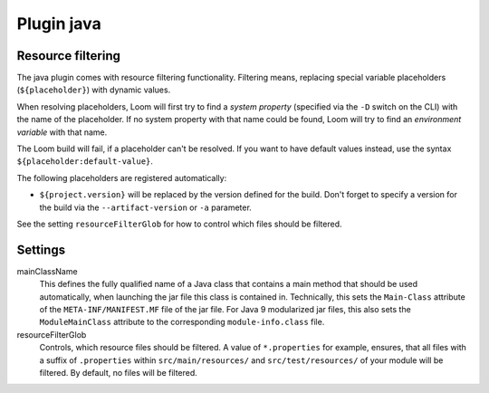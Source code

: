 Plugin java
===========



Resource filtering
------------------

The java plugin comes with resource filtering functionality. Filtering means, replacing special
variable placeholders (``${placeholder}``) with dynamic values.

When resolving placeholders, Loom will first try to find a *system property*
(specified via the ``-D`` switch on the CLI) with the name of the placeholder.
If no system property with that name could be found, Loom will try to find
an *environment variable* with that name.

The Loom build will fail, if a placeholder can't be resolved. If you want to have
default values instead, use the syntax ``${placeholder:default-value}``.

The following placeholders are registered automatically:

* ``${project.version}`` will be replaced by the version defined for the build.
  Don't forget to specify a version for the build via the ``--artifact-version`` or ``-a`` parameter.

See the setting ``resourceFilterGlob`` for how to control which files should be filtered.


Settings
--------

mainClassName
    This defines the fully qualified name of a Java class that contains a main method
    that should be used automatically, when launching the jar file this class is contained in.
    Technically, this sets the ``Main-Class`` attribute of the ``META-INF/MANIFEST.MF`` file
    of the jar file. For Java 9 modularized jar files, this also sets the ``ModuleMainClass``
    attribute to the corresponding ``module-info.class`` file.

resourceFilterGlob
    Controls, which resource files should be filtered. A value of ``*.properties`` for example,
    ensures, that all files with a suffix of ``.properties`` within ``src/main/resources/``
    and ``src/test/resources/`` of your module will be filtered.
    By default, no files will be filtered.
